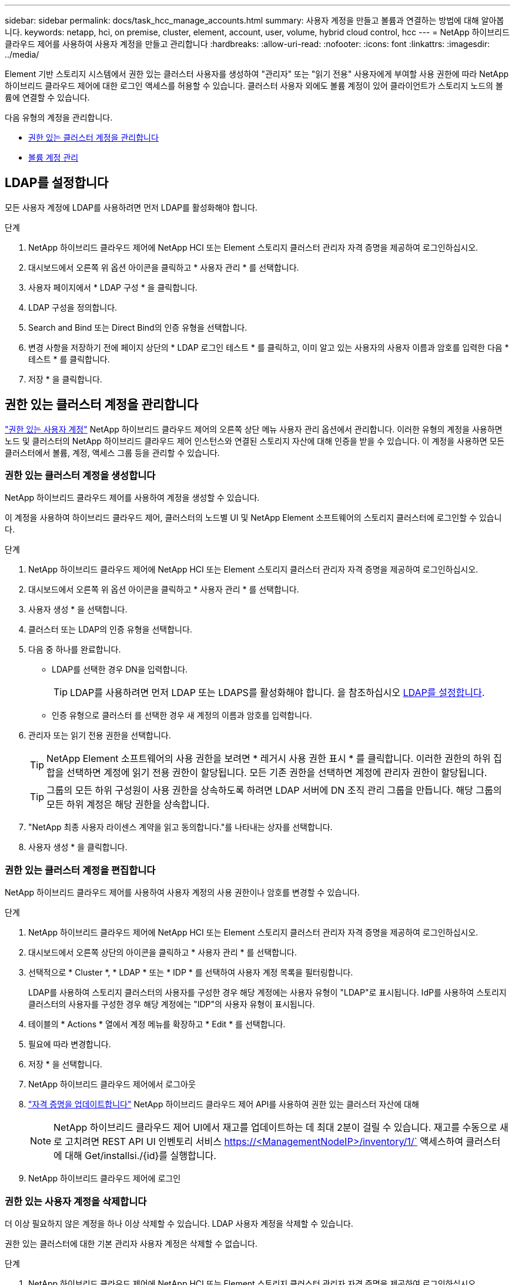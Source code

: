 ---
sidebar: sidebar 
permalink: docs/task_hcc_manage_accounts.html 
summary: 사용자 계정을 만들고 볼륨과 연결하는 방법에 대해 알아봅니다. 
keywords: netapp, hci, on premise, cluster, element, account, user, volume, hybrid cloud control, hcc 
---
= NetApp 하이브리드 클라우드 제어를 사용하여 사용자 계정을 만들고 관리합니다
:hardbreaks:
:allow-uri-read: 
:nofooter: 
:icons: font
:linkattrs: 
:imagesdir: ../media/


[role="lead"]
Element 기반 스토리지 시스템에서 권한 있는 클러스터 사용자를 생성하여 "관리자" 또는 "읽기 전용" 사용자에게 부여할 사용 권한에 따라 NetApp 하이브리드 클라우드 제어에 대한 로그인 액세스를 허용할 수 있습니다. 클러스터 사용자 외에도 볼륨 계정이 있어 클라이언트가 스토리지 노드의 볼륨에 연결할 수 있습니다. 

다음 유형의 계정을 관리합니다.

* <<권한 있는 클러스터 계정을 관리합니다>>
* <<볼륨 계정 관리>>




== LDAP를 설정합니다

모든 사용자 계정에 LDAP를 사용하려면 먼저 LDAP를 활성화해야 합니다.

.단계
. NetApp 하이브리드 클라우드 제어에 NetApp HCI 또는 Element 스토리지 클러스터 관리자 자격 증명을 제공하여 로그인하십시오.
. 대시보드에서 오른쪽 위 옵션 아이콘을 클릭하고 * 사용자 관리 * 를 선택합니다.
. 사용자 페이지에서 * LDAP 구성 * 을 클릭합니다.
. LDAP 구성을 정의합니다.
. Search and Bind 또는 Direct Bind의 인증 유형을 선택합니다.
. 변경 사항을 저장하기 전에 페이지 상단의 * LDAP 로그인 테스트 * 를 클릭하고, 이미 알고 있는 사용자의 사용자 이름과 암호를 입력한 다음 * 테스트 * 를 클릭합니다.
. 저장 * 을 클릭합니다.




== 권한 있는 클러스터 계정을 관리합니다

link:concept_cg_hci_accounts.html#authoritative-user-accounts["권한 있는 사용자 계정"] NetApp 하이브리드 클라우드 제어의 오른쪽 상단 메뉴 사용자 관리 옵션에서 관리합니다. 이러한 유형의 계정을 사용하면 노드 및 클러스터의 NetApp 하이브리드 클라우드 제어 인스턴스와 연결된 스토리지 자산에 대해 인증을 받을 수 있습니다. 이 계정을 사용하면 모든 클러스터에서 볼륨, 계정, 액세스 그룹 등을 관리할 수 있습니다.



=== 권한 있는 클러스터 계정을 생성합니다

NetApp 하이브리드 클라우드 제어를 사용하여 계정을 생성할 수 있습니다.

이 계정을 사용하여 하이브리드 클라우드 제어, 클러스터의 노드별 UI 및 NetApp Element 소프트웨어의 스토리지 클러스터에 로그인할 수 있습니다.

.단계
. NetApp 하이브리드 클라우드 제어에 NetApp HCI 또는 Element 스토리지 클러스터 관리자 자격 증명을 제공하여 로그인하십시오.
. 대시보드에서 오른쪽 위 옵션 아이콘을 클릭하고 * 사용자 관리 * 를 선택합니다.
. 사용자 생성 * 을 선택합니다.
. 클러스터 또는 LDAP의 인증 유형을 선택합니다.
. 다음 중 하나를 완료합니다.
+
** LDAP를 선택한 경우 DN을 입력합니다.
+

TIP: LDAP를 사용하려면 먼저 LDAP 또는 LDAPS를 활성화해야 합니다. 을 참조하십시오 <<LDAP를 설정합니다>>.

** 인증 유형으로 클러스터 를 선택한 경우 새 계정의 이름과 암호를 입력합니다.


. 관리자 또는 읽기 전용 권한을 선택합니다.
+

TIP: NetApp Element 소프트웨어의 사용 권한을 보려면 * 레거시 사용 권한 표시 * 를 클릭합니다. 이러한 권한의 하위 집합을 선택하면 계정에 읽기 전용 권한이 할당됩니다. 모든 기존 권한을 선택하면 계정에 관리자 권한이 할당됩니다.

+

TIP: 그룹의 모든 하위 구성원이 사용 권한을 상속하도록 하려면 LDAP 서버에 DN 조직 관리 그룹을 만듭니다. 해당 그룹의 모든 하위 계정은 해당 권한을 상속합니다.

. "NetApp 최종 사용자 라이센스 계약을 읽고 동의합니다."를 나타내는 상자를 선택합니다.
. 사용자 생성 * 을 클릭합니다.




=== 권한 있는 클러스터 계정을 편집합니다

NetApp 하이브리드 클라우드 제어를 사용하여 사용자 계정의 사용 권한이나 암호를 변경할 수 있습니다.

.단계
. NetApp 하이브리드 클라우드 제어에 NetApp HCI 또는 Element 스토리지 클러스터 관리자 자격 증명을 제공하여 로그인하십시오.
. 대시보드에서 오른쪽 상단의 아이콘을 클릭하고 * 사용자 관리 * 를 선택합니다.
. 선택적으로 * Cluster *, * LDAP * 또는 * IDP * 를 선택하여 사용자 계정 목록을 필터링합니다.
+
LDAP를 사용하여 스토리지 클러스터의 사용자를 구성한 경우 해당 계정에는 사용자 유형이 "LDAP"로 표시됩니다. IdP를 사용하여 스토리지 클러스터의 사용자를 구성한 경우 해당 계정에는 "IDP"의 사용자 유형이 표시됩니다.

. 테이블의 * Actions * 열에서 계정 메뉴를 확장하고 * Edit * 를 선택합니다.
. 필요에 따라 변경합니다.
. 저장 * 을 선택합니다.
. NetApp 하이브리드 클라우드 제어에서 로그아웃
. link:task_mnode_manage_storage_cluster_assets.html#edit-the-stored-credentials-for-a-storage-cluster-asset["자격 증명을 업데이트합니다"] NetApp 하이브리드 클라우드 제어 API를 사용하여 권한 있는 클러스터 자산에 대해
+

NOTE: NetApp 하이브리드 클라우드 제어 UI에서 재고를 업데이트하는 데 최대 2분이 걸릴 수 있습니다. 재고를 수동으로 새로 고치려면 REST API UI 인벤토리 서비스 https://<ManagementNodeIP>/inventory/1/` 액세스하여 클러스터에 대해 Get/installsi./{id}를 실행합니다.

. NetApp 하이브리드 클라우드 제어에 로그인




=== 권한 있는 사용자 계정을 삭제합니다

더 이상 필요하지 않은 계정을 하나 이상 삭제할 수 있습니다. LDAP 사용자 계정을 삭제할 수 있습니다.

권한 있는 클러스터에 대한 기본 관리자 사용자 계정은 삭제할 수 없습니다.

.단계
. NetApp 하이브리드 클라우드 제어에 NetApp HCI 또는 Element 스토리지 클러스터 관리자 자격 증명을 제공하여 로그인하십시오.
. 대시보드에서 오른쪽 상단의 아이콘을 클릭하고 * 사용자 관리 * 를 선택합니다.
. 사용자 테이블의 * 작업 * 열에서 계정 메뉴를 확장하고 * 삭제 * 를 선택합니다.
. 예 * 를 선택하여 삭제를 확인합니다.




== 볼륨 계정 관리

link:concept_cg_hci_accounts.html#volume-accounts["볼륨 계정"] NetApp 하이브리드 클라우드 제어 볼륨 표 내에서 관리됩니다. 이러한 계정은 생성된 스토리지 클러스터에만 한정됩니다. 이러한 유형의 계정을 사용하면 네트워크 전체의 볼륨에 대한 권한을 설정할 수 있지만, 이러한 볼륨 외부에는 영향을 미치지 않습니다.

볼륨 계정에는 할당된 볼륨에 액세스하는 데 필요한 CHAP 인증이 포함되어 있습니다.



=== 볼륨 계정을 생성합니다

이 볼륨에 해당하는 계정을 생성합니다.

.단계
. NetApp 하이브리드 클라우드 제어에 NetApp HCI 또는 Element 스토리지 클러스터 관리자 자격 증명을 제공하여 로그인하십시오.
. 대시보드에서 * Storage * > * Volumes * 를 선택합니다.
. Accounts * 탭을 선택합니다.
. 계정 만들기 * 버튼을 선택합니다.
. 새 계정의 이름을 입력합니다.
. CHAP 설정 섹션에서 다음 정보를 입력합니다.
+
** CHAP 노드 세션 인증을 위한 이니시에이터 암호
** CHAP 노드 세션 인증을 위한 타겟 암호
+

NOTE: 두 암호를 자동으로 생성하려면 자격 증명 필드를 비워 둡니다.



. 계정 만들기 * 를 선택합니다.




=== 볼륨 계정을 편집합니다

CHAP 정보를 변경하고 계정이 활성 상태인지 또는 잠겨 있는지 여부를 변경할 수 있습니다.


IMPORTANT: 관리 노드와 연결된 계정을 삭제하거나 잠그면 관리 노드에 액세스할 수 없게 됩니다.

.단계
. NetApp 하이브리드 클라우드 제어에 NetApp HCI 또는 Element 스토리지 클러스터 관리자 자격 증명을 제공하여 로그인하십시오.
. 대시보드에서 * Storage * > * Volumes * 를 선택합니다.
. Accounts * 탭을 선택합니다.
. 테이블의 * Actions * 열에서 계정 메뉴를 확장하고 * Edit * 를 선택합니다.
. 필요에 따라 변경합니다.
. 예 * 를 선택하여 변경 사항을 확인합니다.




=== 볼륨 계정을 삭제합니다

더 이상 필요하지 않은 계정을 삭제합니다.

볼륨 계정을 삭제하기 전에 먼저 계정과 연결된 볼륨을 삭제하고 제거하십시오.


IMPORTANT: 관리 노드와 연결된 계정을 삭제하거나 잠그면 관리 노드에 액세스할 수 없게 됩니다.


NOTE: 관리 서비스와 연결된 영구 볼륨은 설치 또는 업그레이드 중에 새 계정에 할당됩니다. 영구 볼륨을 사용하는 경우 볼륨이나 연결된 계정을 수정하거나 삭제하지 마십시오. 이러한 계정을 삭제하면 관리 노드를 사용할 수 없게 될 수 있습니다.

.단계
. NetApp 하이브리드 클라우드 제어에 NetApp HCI 또는 Element 스토리지 클러스터 관리자 자격 증명을 제공하여 로그인하십시오.
. 대시보드에서 * Storage * > * Volumes * 를 선택합니다.
. Accounts * 탭을 선택합니다.
. 테이블의 * Actions * 열에서 계정 메뉴를 확장하고 * Delete * 를 선택합니다.
. 예 * 를 선택하여 삭제를 확인합니다.


[discrete]
== 자세한 내용을 확인하십시오

* link:concept_hci_accounts.html["어카운트에 대해 알아보십시오"]
* http://docs.netapp.com/sfe-122/topic/com.netapp.doc.sfe-ug/GUID-E93D3BAF-5A60-414D-86AF-0C1F86D43F26.html["사용자 계정 작업"^]
* https://docs.netapp.com/us-en/vcp/index.html["vCenter Server용 NetApp Element 플러그인"^]
* https://www.netapp.com/hybrid-cloud/hci-documentation/["NetApp HCI 리소스 페이지 를 참조하십시오"^]

